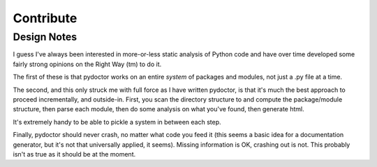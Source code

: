 Contribute
==========

.. imclude:: ../../CONTRIBUTING.rst

Design Notes
------------

I guess I've always been interested in more-or-less static analysis of
Python code and have over time developed some fairly strong opinions
on the Right Way (tm) to do it.

The first of these is that pydoctor works on an entire *system* of
packages and modules, not just a .py file at a time.

The second, and this only struck me with full force as I have written
pydoctor, is that it's much the best approach to proceed
incrementally, and outside-in.  First, you scan the directory
structure to and compute the package/module structure, then parse each
module, then do some analysis on what you've found, then generate
html.

It's extremely handy to be able to pickle a system in between each
step.

Finally, pydoctor should never crash, no matter what code you feed it
(this seems a basic idea for a documentation generator, but it's not
that universally applied, it seems).  Missing information is OK,
crashing out is not.  This probably isn't as true as it should be at
the moment.

